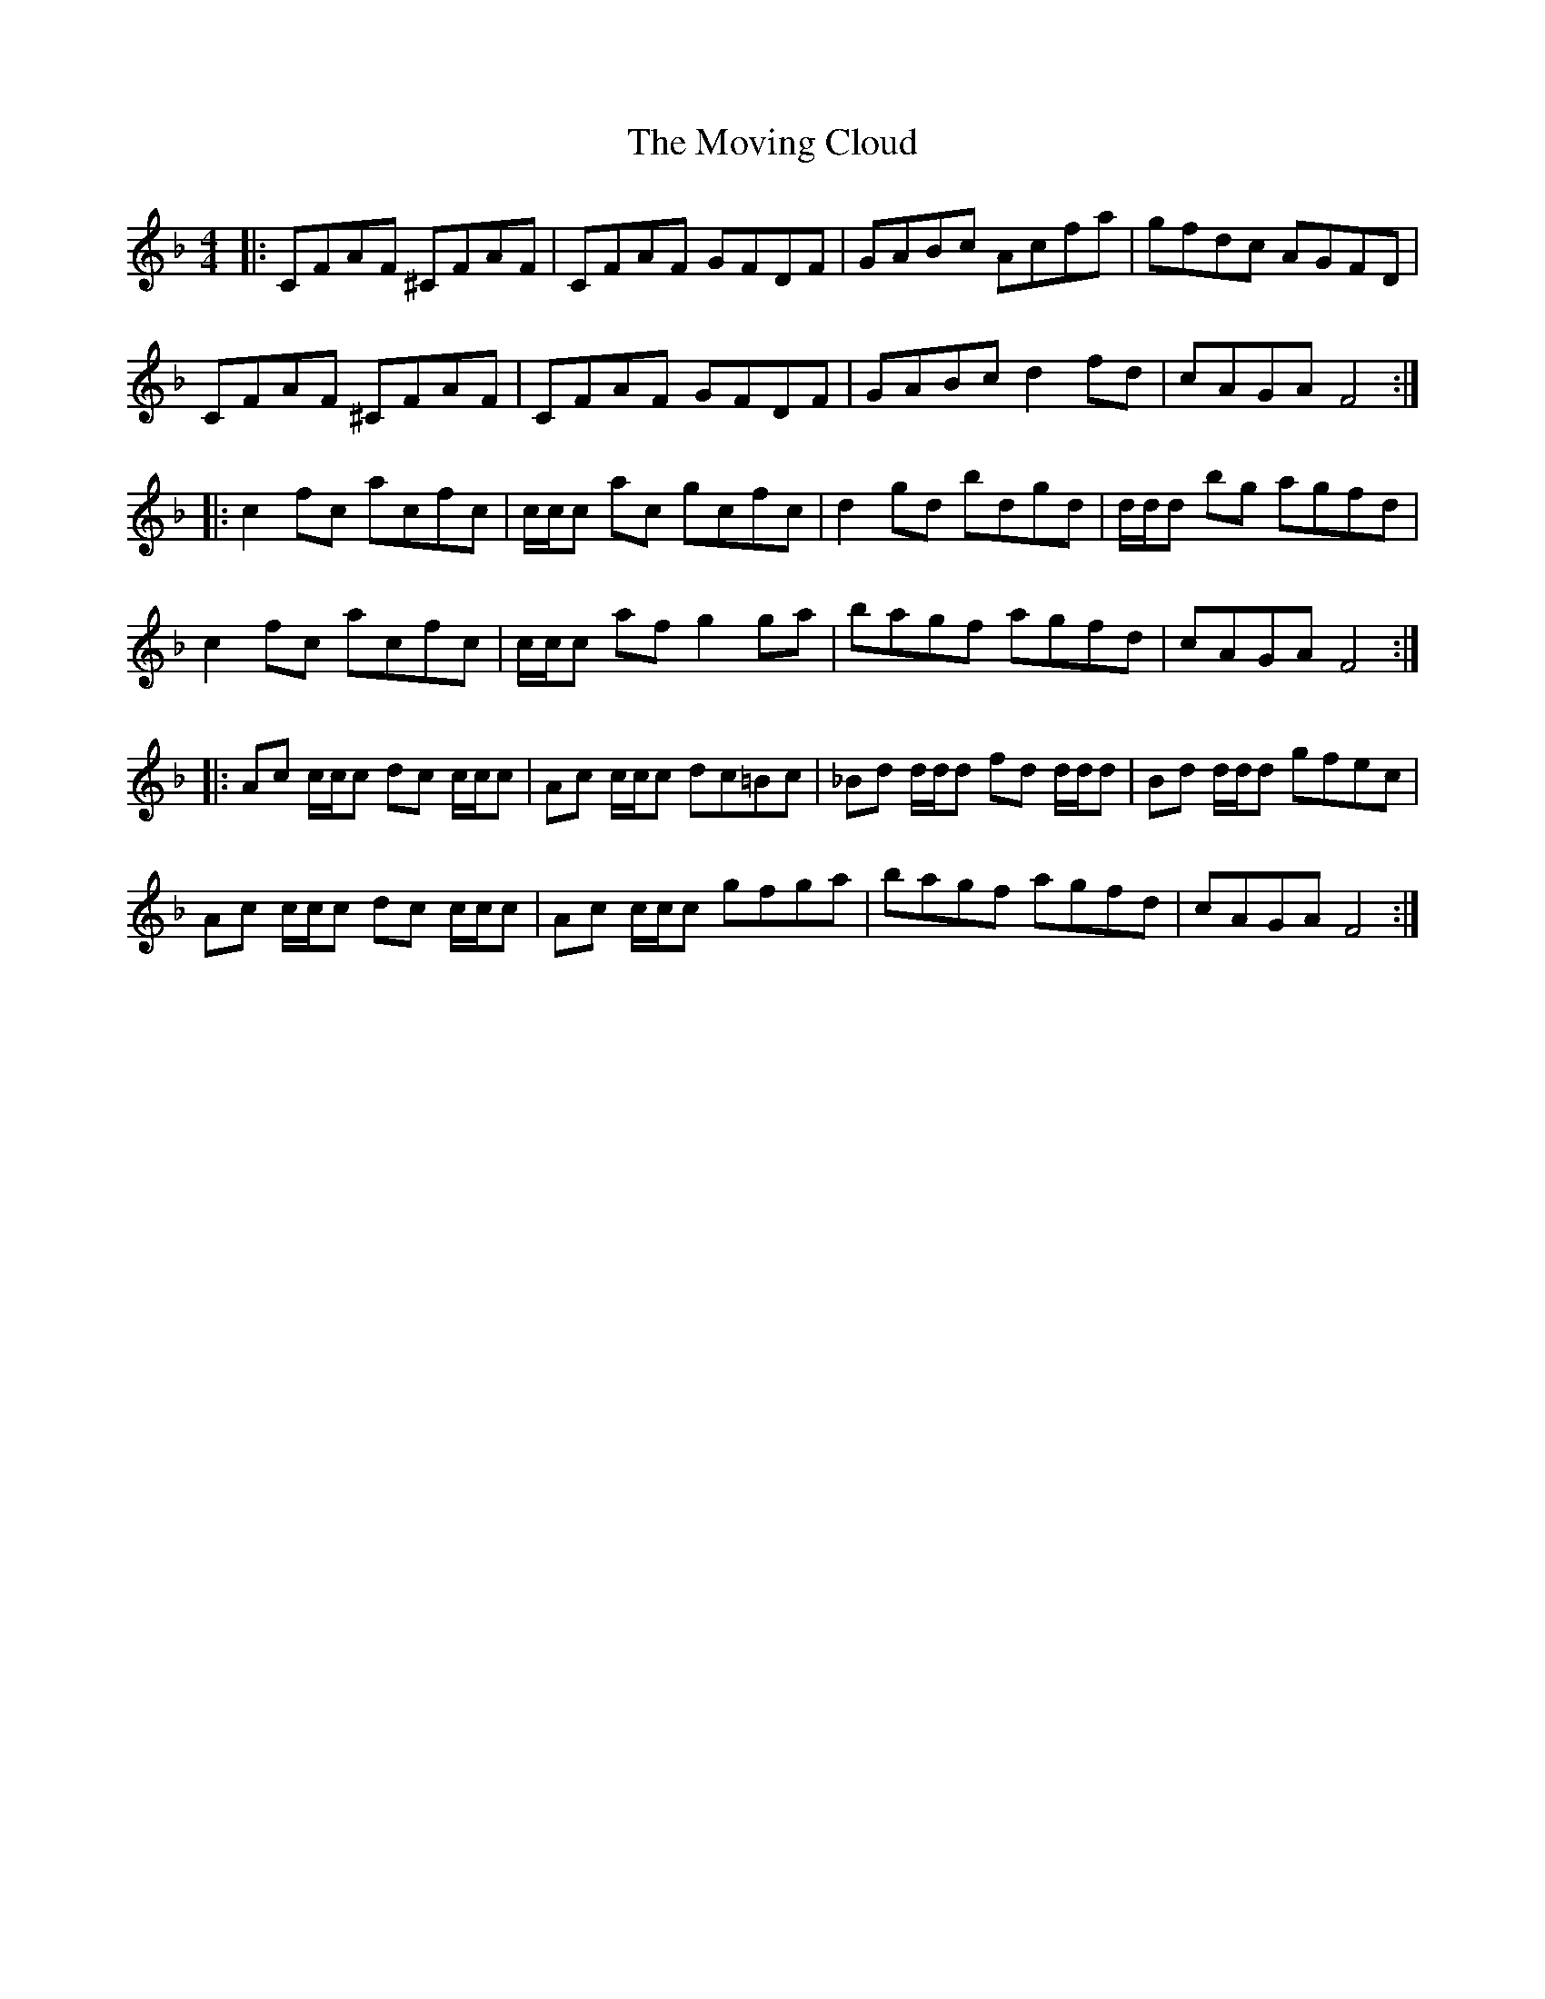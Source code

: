 X: 28016
T: Moving Cloud, The
R: reel
M: 4/4
K: Fmajor
|:CFAF ^CFAF|CFAF GFDF|GABc Acfa|gfdc AGFD|
CFAF ^CFAF|CFAF GFDF|GABc d2fd|cAGA F4:|
|:c2fc acfc|c/c/c ac gcfc|d2gd bdgd|d/d/d bg agfd|
c2fc acfc|c/c/c af g2ga|bagf agfd|cAGA F4:|
|:Ac c/c/c dc c/c/c|Ac c/c/c dc=Bc|_Bd d/d/d fd d/d/d|Bd d/d/d gfec|
Ac c/c/c dc c/c/c|Ac c/c/c gfga|bagf agfd|cAGA F4:|

